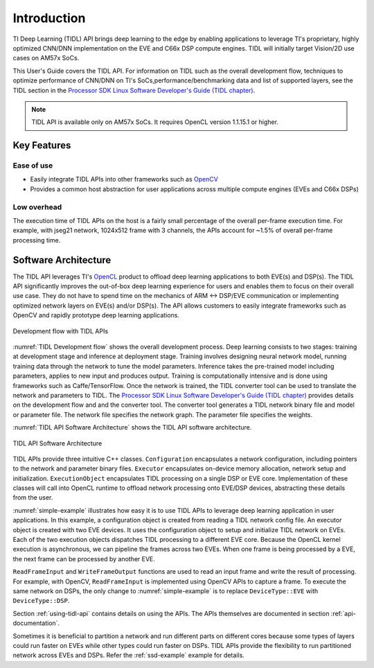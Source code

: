 ************
Introduction
************

TI Deep Learning (TIDL) API brings deep learning to the edge by enabling applications to leverage TI's proprietary, highly optimized CNN/DNN implementation on the EVE and C66x DSP compute engines. TIDL will initially target Vision/2D use cases on AM57x SoCs.

This User's Guide covers the TIDL API. For information on TIDL such as the overall development flow, techniques to optimize performance of CNN/DNN on TI's SoCs,performance/benchmarking data and list of supported layers, see the TIDL section in the `Processor SDK Linux Software Developer's Guide (TIDL chapter)`_.

.. note::
    TIDL API is available only on AM57x SoCs. It requires OpenCL version 1.1.15.1 or higher.

Key Features
------------
Ease of use
+++++++++++
* Easily integrate TIDL APIs into other frameworks such as `OpenCV`_
* Provides a common host abstraction for user applications across multiple compute engines (EVEs and C66x DSPs)

Low overhead
+++++++++++++
The execution time of TIDL APIs on the host is a fairly small percentage of the overall per-frame execution time. For example, with jseg21 network, 1024x512 frame with 3 channels, the APIs account for ~1.5% of overall per-frame processing time.

Software Architecture
---------------------
The TIDL API leverages TI's `OpenCL`_ product to offload deep learning applications to both EVE(s) and DSP(s).  The TIDL API significantly improves the out-of-box deep learning experience for users and enables them to focus on their overall use case. They do not have to spend time on the mechanics of ARM ↔ DSP/EVE communication or implementing optimized network layers on EVE(s) and/or DSP(s).  The API allows customers to easily integrate frameworks such as OpenCV and rapidly prototype deep learning applications.

.. _`TIDL Development flow`:

.. figure:: images/tidl-development-flow.png
    :align: center
    :scale: 50

    Development flow with TIDL APIs

:numref:`TIDL Development flow` shows the overall development process. Deep learning consists to two stages: training at development stage and inference at deployment stage.  Training involves designing neural network model, running training data through the network to tune the model parameters.  Inference takes the pre-trained model including parameters, applies to new input and produces output.  Training is computationally intensive and is done using frameworks such as Caffe/TensorFlow. Once the network is trained, the TIDL converter tool can be used to translate the network and parameters to TIDL. The `Processor SDK Linux Software Developer's Guide (TIDL chapter)`_ provides details on the development flow and and the converter tool. The converter tool generates a TIDL network binary file and model or parameter file. The network file specifies the network graph. The parameter file specifies the weights.

:numref:`TIDL API Software Architecture` shows the TIDL API software architecture.

.. _`TIDL API Software Architecture`:

.. figure:: images/tidl-api.png
    :align: center
    :scale: 60

    TIDL API Software Architecture

TIDL APIs provide three intuitive C++ classes.  ``Configuration`` encapsulates a network configuration, including pointers to the network and parameter binary files.  ``Executor`` encapsulates on-device memory allocation, network setup and initialization.  ``ExecutionObject`` encapsulates TIDL processing on a single DSP or EVE core.  Implementation of these classes will call into OpenCL runtime to offload network processing onto EVE/DSP devices, abstracting these details from the user.

:numref:`simple-example` illustrates how easy it is to use TIDL APIs to leverage deep learning application in user applications.  In this example, a configuration object is created from reading a TIDL network config file.  An executor object is created with two EVE devices.  It uses the configuration object to setup and initialize TIDL network on EVEs.  Each of the two execution objects dispatches TIDL processing to a different EVE core.  Because the OpenCL kernel execution is asynchronous, we can pipeline the frames across two EVEs.  When one frame is being processed by a EVE, the next frame can be processed by another EVE.


.. code-block:: c++
    :caption: Application using TIDL APIs
    :name: simple-example

    // Read a TI DL network configuration file
    Configuration configuration;
    bool status = configuration.ReadFromFile(“./tidl_j11v2_net");

    // Create an executor with 2 EVEs and configuration
    DeviceIds ids = {DeviceId::ID0, DeviceId::ID1};
    Executor executor(DeviceType::EVE, ids, configuration);

    // Query Executor for set of ExecutionObjects created
    const ExecutionObjects& eos = executor.GetExecutionObjects();
    int num_eos = eos.size();  // 2 EVEs

    // Allocate input and output buffers for each execution object
    for (auto &eo : eos)
    {
         ArgInfo in(eo->GetInputBufferSizeInBytes());
         ArgInfo out(eo->GetOutputBufferSizeInBytes());
         eo->SetInputOutputBuffer(in, out);
    }

    // Pipelined processing with 2 EVE cores
    for (int idx = 0; idx < configuration.numFrames + num_eos; idx++)
    {
        ExecutionObject* eo = eos[idx % num_eos].get();

        // Wait for previous frame on the same eo to finish processing
        if (eo->ProcessFrameWait())  WriteFrameOutput(*eo);

        // Read a frame and start processing it with current eo
        if (ReadFrameInput(*eo, idx))  eo->ProcessFrameStartAsync();
    }


``ReadFrameInput`` and ``WriteFrameOutput`` functions are used to read an input frame and write the result of processing. For example, with OpenCV, ``ReadFrameInput`` is implemented using OpenCV APIs to capture a frame. To execute the same network on DSPs, the only change to :numref:`simple-example` is to replace ``DeviceType::EVE`` with ``DeviceType::DSP``.

Section :ref:`using-tidl-api` contains details on using the APIs. The APIs themselves are documented in section :ref:`api-documentation`.

Sometimes it is beneficial to partition a network and run different parts on different cores because some types of layers could run faster on EVEs while other types could run faster on DSPs.  TIDL APIs provide the flexibility to run partitioned network across EVEs and DSPs. Refer the :ref:`ssd-example` example for details.

.. _Processor SDK Linux Software Developer's Guide: http://software-dl.ti.com/processor-sdk-linux/esd/docs/latest/linux/index.html
.. _Processor SDK Linux Software Developer's Guide (TIDL chapter): http://software-dl.ti.com/processor-sdk-linux/esd/docs/latest/linux/Foundational_Components_TIDL.html
.. _OpenCV: http://software-dl.ti.com/processor-sdk-linux/esd/docs/latest/linux/Foundational_Components.html#opencv
.. _OpenCL: http://software-dl.ti.com/mctools/esd/docs/opencl/index.html
